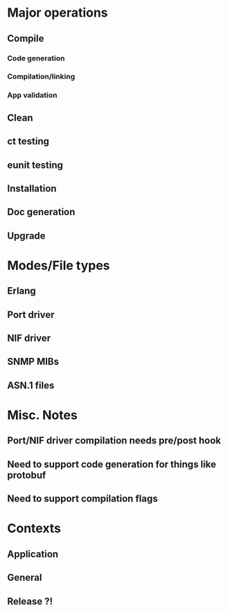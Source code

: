 
* Major operations
** Compile
*** Code generation
*** Compilation/linking
*** App validation
** Clean
** ct testing
** eunit testing
** Installation
** Doc generation
** Upgrade

* Modes/File types
** Erlang 
** Port driver
** NIF driver
** SNMP MIBs
** ASN.1 files

* Misc. Notes
** Port/NIF driver compilation needs pre/post hook
** Need to support code generation for things like protobuf
** Need to support compilation flags

* Contexts
** Application
** General
** Release ?!
